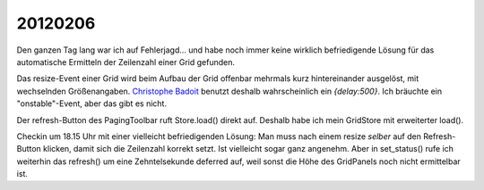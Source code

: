 20120206
========

Den ganzen Tag lang war ich auf Fehlerjagd... und habe 
noch immer keine wirklich befriedigende Lösung für 
das automatische Ermitteln der Zeilenzahl einer Grid gefunden.

Das resize-Event einer Grid wird beim Aufbau der Grid 
offenbar mehrmals kurz hintereinander ausgelöst, mit wechselnden 
Größenangaben.
`Christophe Badoit <http://www.sencha.com/forum/showthread.php?82647>`_ 
benutzt deshalb wahrscheinlich ein `{delay:500}`.
Ich bräuchte ein "onstable"-Event, aber das gibt es nicht.

Der refresh-Button des PagingToolbar ruft Store.load() direkt auf. 
Deshalb habe ich mein GridStore mit erweiterter load().

Checkin um 18.15 Uhr mit einer vielleicht befriedigenden Lösung:
Man muss nach einem resize *selber* auf den Refresh-Button 
klicken, damit sich die Zeilenzahl korrekt setzt. 
Ist vielleicht sogar ganz angenehm.
Aber in set_status() rufe ich weiterhin das refresh() 
um eine Zehntelsekunde deferred auf, weil sonst die Höhe 
des GridPanels noch nicht ermittelbar ist.

